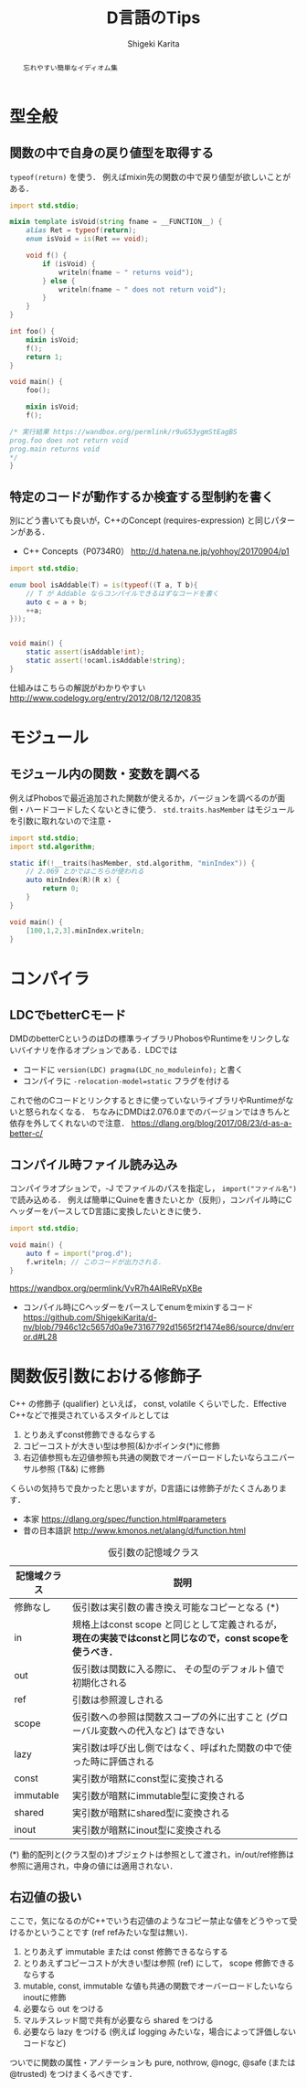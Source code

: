 #+TITLE: D言語のTips
#+AUTHOR: Shigeki Karita
#+LANGUAGE: ja


#+OPTIONS: toc:t num:t H:4 ^:nil pri:t author:t creator:t timestamp:t email:nil
#+HTML_HEAD: <link rel="stylesheet" type="text/css" href="css/org.css"/>

#+BEGIN_abstract
#+BEGIN_center
忘れやすい簡単なイディオム集
#+END_center
#+END_abstract

* 型全般

** 関数の中で自身の戻り値型を取得する

~typeof(return)~ を使う．
例えばmixin先の関数の中で戻り値型が欲しいことがある．

#+begin_src d
import std.stdio;

mixin template isVoid(string fname = __FUNCTION__) {
    alias Ret = typeof(return);
    enum isVoid = is(Ret == void);
    
    void f() {
        if (isVoid) {
            writeln(fname ~ " returns void");
        } else {
            writeln(fname ~ " does not return void");
        }
    }
}

int foo() {
    mixin isVoid;
    f();
    return 1;
}

void main() {
    foo();
    
    mixin isVoid;
    f();

/* 実行結果 https://wandbox.org/permlink/r9uG53ygmStEagBS
prog.foo does not return void
prog.main returns void
*/
}
#+end_src

** 特定のコードが動作するか検査する型制約を書く

別にどう書いても良いが，C++のConcept (requires-expression) と同じパターンがある．

- C++ Concepts（P0734R0） http://d.hatena.ne.jp/yohhoy/20170904/p1

#+begin_src d
import std.stdio;

enum bool isAddable(T) = is(typeof((T a, T b){
    // T が Addable ならコンパイルできるはずなコードを書く
    auto c = a + b;
    ++a;
}));


void main() {
    static assert(isAddable!int);
    static assert(!ocaml.isAddable!string);
}
#+end_src

仕組みはこちらの解説がわかりやすい http://www.codelogy.org/entry/2012/08/12/120835


* モジュール

** モジュール内の関数・変数を調べる


例えばPhobosで最近追加された関数が使えるか，バージョンを調べるのが面倒・ハードコードしたくないときに使う．
~std.traits.hasMember~ はモジュールを引数に取れないので注意・

#+begin_src d
import std.stdio;
import std.algorithm;

static if(!__traits(hasMember, std.algorithm, "minIndex")) {
    // 2.069 とかではこちらが使われる
    auto minIndex(R)(R x) {
        return 0;
    }
}

void main() {
    [100,1,2,3].minIndex.writeln;
}
#+end_src

* コンパイラ

** LDCでbetterCモード

DMDのbetterCというのはDの標準ライブラリPhobosやRuntimeをリンクしないバイナリを作るオプションである．LDCでは

- コードに ~version(LDC) pragma(LDC_no_moduleinfo);~ と書く
- コンパイラに ~-relocation-model=static~ フラグを付ける

これで他のCコードとリンクするときに使っていないライブラリやRuntimeがないと怒られなくなる．
ちなみにDMDは2.076.0までのバージョンではきちんと依存を外してくれないので注意． https://dlang.org/blog/2017/08/23/d-as-a-better-c/

** コンパイル時ファイル読み込み

コンパイラオプションで，-J でファイルのパスを指定し， ~import("ファイル名")~ で読み込める．
例えば簡単にQuineを書きたいとか（反則），コンパイル時にCヘッダーをパースしてD言語に変換したいときに使う．

#+begin_src d
import std.stdio;

void main() {
    auto f = import("prog.d");
    f.writeln; // このコードが出力される．
}
#+end_src

https://wandbox.org/permlink/VvR7h4AIReRVpXBe

- コンパイル時にCヘッダーをパースしてenumをmixinするコード https://github.com/ShigekiKarita/d-nv/blob/7946c12c5657d0a9e73167792d1565f2f1474e86/source/dnv/error.d#L28


* 関数仮引数における修飾子

C++ の修飾子 (qualifier) といえば， const, volatile くらいでした．Effective C++などで推奨されているスタイルとしては

1. とりあえずconst修飾できるならする
1. コピーコストが大きい型は参照(&)かポインタ(*)に修飾
1. 右辺値参照も左辺値参照も共通の関数でオーバーロードしたいならユニバーサル参照 (T&&) に修飾

くらいの気持ちで良かったと思いますが，D言語には修飾子がたくさんあります．

- 本家 https://dlang.org/spec/function.html#parameters
- 昔の日本語訳 http://www.kmonos.net/alang/d/function.html

#+caption: 仮引数の記憶域クラス
| 記憶域クラス | 説明                                                                                                      |
|--------------+-----------------------------------------------------------------------------------------------------------|
| 修飾なし     | 仮引数は実引数の書き換え可能なコピーとなる (*)                                                            |
| in           | 規格上はconst scope と同じとして定義されるが， *現在の実装ではconstと同じなので，const scopeを使うべき．* |
| out          | 仮引数は関数に入る際に、 その型のデフォルト値で初期化される                                               |
| ref          | 引数は参照渡しされる                                                                                      |
| scope        | 仮引数への参照は関数スコープの外に出すこと (グローバル変数への代入など) はできない                        |
| lazy         | 実引数は呼び出し側ではなく、呼ばれた関数の中で使った時に評価される                                        |
| const        | 実引数が暗黙にconst型に変換される                                                                         |
| immutable    | 実引数が暗黙にimmutable型に変換される                                                                     |
| shared       | 実引数が暗黙にshared型に変換される                                                                        |
| inout        | 実引数が暗黙にinout型に変換される                                                                         |

(*) 動的配列と(クラス型の)オブジェクトは参照として渡され，in/out/ref修飾は参照に適用され，中身の値には適用されない．

** 右辺値の扱い

ここで，気になるのがC++でいう右辺値のようなコピー禁止な値をどうやって受けるかということです (ref refみたいな型は無い)．


1. とりあえず immutable または const 修飾できるならする
1. とりあえずコピーコストが大きい型は参照 (ref) にして， scope 修飾できるならする
1. mutable, const, immutable な値も共通の関数でオーバーロードしたいならinoutに修飾
1. 必要なら out をつける
1. マルチスレッド間で共有が必要なら shared をつける
1. 必要なら lazy をつける (例えば logging みたいな，場合によって評価しないコードなど)

ついでに関数の属性・アノテーションも pure, nothrow, @nogc, @safe (または@trusted) をつけまくるべきです．
